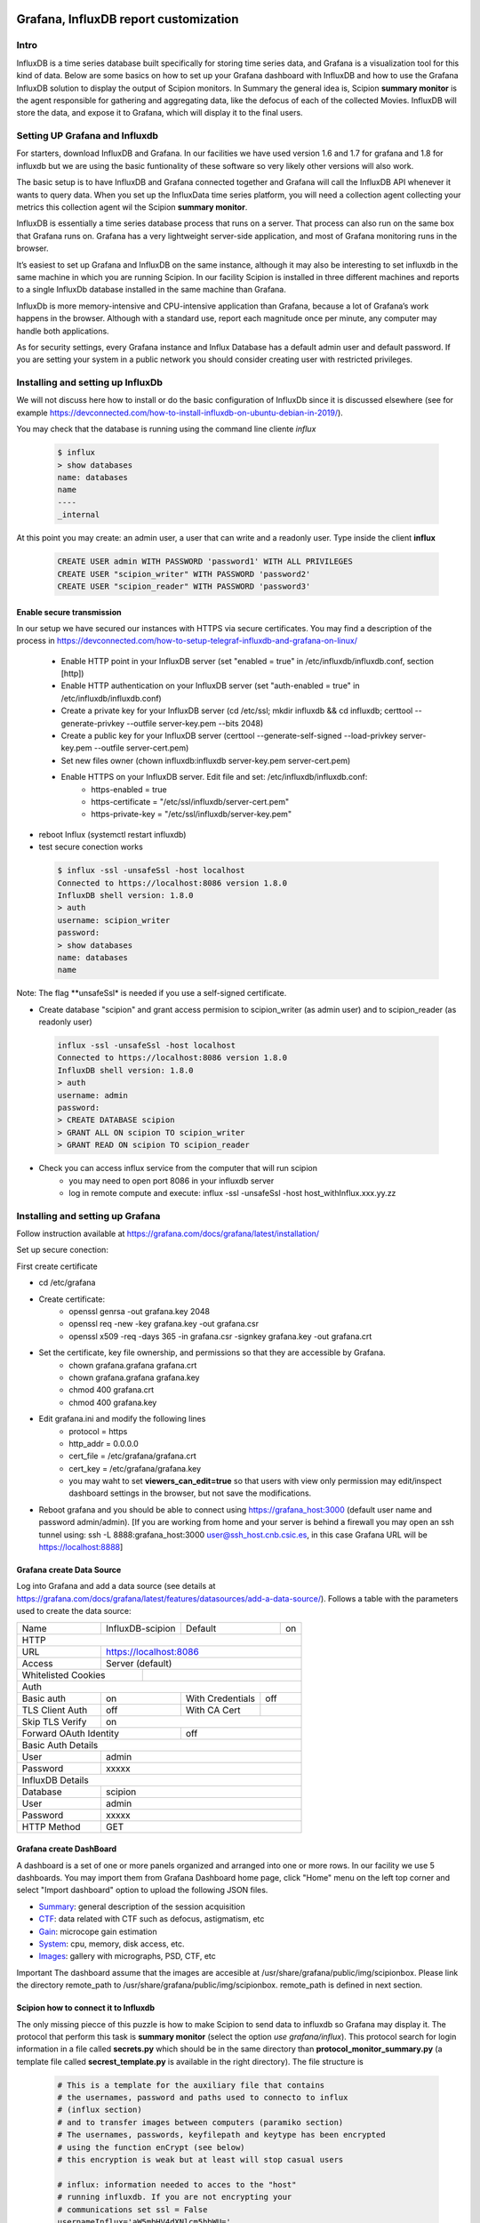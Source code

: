 .. figure:: /docs/images/scipion_logo.gif
   :width: 250
   :alt: scipion logo

.. _customize-html-report:

========================================
Grafana, InfluxDB report customization
========================================

.. :contents:: Table of Contents

Intro
-----
InfluxDB is a time series database built specifically for storing time series data, and Grafana is a visualization tool for this kind of data. Below are some basics on how to set up your Grafana dashboard with InfluxDB and how to use the Grafana InfluxDB solution to display the output of Scipion monitors. In Summary the general idea is, 
Scipion **summary monitor** is the agent responsible for gathering and aggregating data, like the defocus of each of the collected Movies. InfluxDB will store the data, and expose it to Grafana, which will display it to the final users.



Setting UP Grafana and Influxdb
-------------------------------

For starters, download InfluxDB and Grafana. In our facilities we have used version 1.6 and 1.7 for grafana and 1.8 for influxdb but we are using the basic funtionality of these software so very likely other versions will also work.

The basic setup is to have InfluxDB and Grafana connected together and Grafana will call the InfluxDB API whenever it wants to query data. When you set up the InfluxData time series platform, you will need a collection agent collecting your metrics this collection agent wil the Scipion **summary monitor**.

InfluxDB is essentially a time series database process that runs on a server. That process can also run on the same box that Grafana runs on. Grafana has a very lightweight server-side application, and most of Grafana monitoring runs in the browser.

It’s easiest to set up Grafana and InfluxDB on the same instance, although it may also be interesting to set influxdb in the same machine in which you are running Scipion. In our facility Scipion is installed in three different machines and reports to a single InfluxDb database installed in the same machine than Grafana.

InfluxDb is more memory-intensive and CPU-intensive application than Grafana, because a lot of Grafana’s work happens in the browser. Although with a standard use, report each magnitude once per minute, any computer may handle both applications.

As for security settings, every Grafana instance and Influx Database has a default admin user and default password. If you are setting your system in a public network you should consider creating user with restricted privileges.


Installing and setting up InfluxDb
----------------------------------
We will not discuss here how to install or do the basic configuration of InfluxDb since it is discussed elsewhere (see for example https://devconnected.com/how-to-install-influxdb-on-ubuntu-debian-in-2019/). 

You may check that the database is running using the command line cliente *influx*

 .. code-block:: bash

      $ influx
      > show databases
      name: databases
      name
      ----
      _internal

At this point you may create: an admin user, a user that can write and a readonly user. Type inside the client **influx**

 .. code-block:: sql
 
    CREATE USER admin WITH PASSWORD 'password1' WITH ALL PRIVILEGES
    CREATE USER "scipion_writer" WITH PASSWORD 'password2'
    CREATE USER "scipion_reader" WITH PASSWORD 'password3'

Enable secure transmission
__________________________
In our setup we have secured our instances with HTTPS via secure certificates.
You may find a description of the process in https://devconnected.com/how-to-setup-telegraf-influxdb-and-grafana-on-linux/

 * Enable HTTP point in your InfluxDB server (set "enabled = true" in /etc/influxdb/influxdb.conf, section [http])
 * Enable HTTP authentication on your InfluxDB server (set "auth-enabled = true" in /etc/influxdb/influxdb.conf)
 * Create a private key for your InfluxDB server (cd /etc/ssl; mkdir influxdb && cd influxdb; certtool --generate-privkey --outfile server-key.pem --bits 2048)
 * Create a public key for your InfluxDB server (certtool --generate-self-signed --load-privkey server-key.pem --outfile server-cert.pem)
 * Set new files owner (chown influxdb:influxdb server-key.pem server-cert.pem)
 * Enable HTTPS on your InfluxDB server. Edit  file and set: /etc/influxdb/influxdb.conf:
     * https-enabled = true
     * https-certificate = "/etc/ssl/influxdb/server-cert.pem"
     * https-private-key = "/etc/ssl/influxdb/server-key.pem"
* reboot Influx (systemctl restart influxdb)
* test secure conection works

 .. code-block:: bash

    $ influx -ssl -unsafeSsl -host localhost
    Connected to https://localhost:8086 version 1.8.0
    InfluxDB shell version: 1.8.0
    > auth
    username: scipion_writer
    password: 
    > show databases
    name: databases
    name
    
Note: The flag **unsafeSsl* is needed if you use a self-signed certificate.

* Create database "scipion" and grant access permision to scipion_writer (as admin user) and to scipion_reader (as readonly user)

 .. code-block:: bash

    influx -ssl -unsafeSsl -host localhost
    Connected to https://localhost:8086 version 1.8.0
    InfluxDB shell version: 1.8.0
    > auth
    username: admin
    password: 
    > CREATE DATABASE scipion
    > GRANT ALL ON scipion TO scipion_writer
    > GRANT READ ON scipion TO scipion_reader


* Check you can access influx service from the computer that will run scipion 
    * you may need to open port 8086 in your influxdb server
    * log in remote compute and execute: influx -ssl -unsafeSsl -host host_withInflux.xxx.yy.zz

Installing and setting up Grafana
-------------------------------------

Follow instruction available at  https://grafana.com/docs/grafana/latest/installation/

Set up secure conection:

First create certificate 

* cd /etc/grafana
* Create certificate: 
    * openssl genrsa -out grafana.key 2048
    * openssl req -new -key grafana.key -out grafana.csr
    * openssl x509 -req -days 365 -in grafana.csr -signkey grafana.key -out grafana.crt
* Set the certificate, key file ownership, and permissions so that they are accessible by Grafana.
    * chown grafana.grafana grafana.crt
    * chown grafana.grafana grafana.key
    * chmod 400 grafana.crt
    * chmod 400 grafana.key
* Edit  grafana.ini and modify the following lines
    * protocol = https
    * http_addr = 0.0.0.0
    * cert_file =  /etc/grafana/grafana.crt
    * cert_key = /etc/grafana/grafana.key
    * you may waht to set **viewers_can_edit=true** so that users with view only permission may edit/inspect dashboard settings in the browser, but not save the modifications.
* Reboot grafana and you should be able to connect using https://grafana_host:3000 (default user name and password admin/admin). [If you are working from home and your server is behind a firewall you may open an ssh tunnel using: ssh -L 8888:grafana_host:3000 user@ssh_host.cnb.csic.es, in this case Grafana URL will be https://localhost:8888]

Grafana create Data Source
________________________

Log into Grafana and  add a data source (see details at https://grafana.com/docs/grafana/latest/features/datasources/add-a-data-source/). Follows a table with the parameters used to create the data source:


+-------+-------------------------+---------+----+
| Name  | InfluxDB-scipion        | Default | on |
+-------+-------------------------+---------+----+
| HTTP                                           |
+-------+----------------------------------------+
| URL   | https://localhost:8086                 |
+-------+----------------------------------------+
|Access | Server (default)                       |
+-------+-------------+--------------------------+
| Whitelisted Cookies |                          |
+---------------------+--------------------------+
| Auth                                           |
+-----------------+-----+------------------+-----+
| Basic auth      | on  | With Credentials | off |
+-----------------+-----+------------------+-----+
|TLS Client Auth  | off | With CA Cert     |     |
+-----------------+-----+------------------+-----+
| Skip TLS Verify | on                           | 
+-----------------+------+-----------------------+
| Forward OAuth Identity | off                   |
+------------------------+-----------------------+
| Basic Auth Details                             |
+-----------------+------------------------------+
| User            | admin                        |
+-----------------+------------------------------+
| Password        | xxxxx                        |
+-----------------+------------------------------+
| InfluxDB Details                               |
+-----------------+------------------------------+
| Database        | scipion                      |
+-----------------+------------------------------+
| User            | admin                        |
+-----------------+------------------------------+
| Password        | xxxxx                        |
+-----------------+------------------------------+
| HTTP Method     | GET                          |
+-----------------+------------------------------+

Grafana create DashBoard
________________________

A dashboard is a set of one or more panels organized and arranged into one or more rows. In our facility we use 5 dashboards. You may import them from Grafana  Dashboard home page, click "Home" menu on the left top corner and select "Import dashboard" option to upload the following JSON files.

* `Summary <json/summary.json>`_: general description of the session acquisition 
* `CTF <json/ctf.json>`_: data related with CTF such as defocus, astigmatism, etc
* `Gain <json/summary.json>`_: microcope gain estimation 
* `System <json/system.json>`_: cpu, memory, disk access, etc.
* `Images <json/images.json>`_: gallery with micrographs, PSD, CTF, etc

Important The dashboard assume that the images are accesible at /usr/share/grafana/public/img/scipionbox. Please link the directory  remote_path to /usr/share/grafana/public/img/scipionbox. remote_path is defined in next section.



Scipion how to connect it to Influxdb
_____________________________________

The only missing piecce of this puzzle is how to make Scipion to send
data to influxdb so Grafana may display it.  The protocol that perform this task is
**summary monitor** (select the option *use grafana/influx*). This protocol search 
for login information in a file called **secrets.py** which should be in the same 
directory than **protocol_monitor_summary.py** (a template file called **secrest_template.py** is 
available in the right directory). The file structure is

 .. code-block:: sql
 
    # This is a template for the auxiliary file that contains
    # the usernames, password and paths used to connecto to influx
    # (influx section)
    # and to transfer images between computers (paramiko section)
    # The usernames, passwords, keyfilepath and keytype has been encrypted
    # using the function enCrypt (see below)
    # this encryption is weak but at least will stop casual users

    # influx: information needed to acces to the "host"
    # running influxdb. If you are not encrypting your
    # communications set ssl = False
    usernameInflux='aW5mbHV4dXNlcm5hbWU='
    passwordInflux='aW5mbHV4cGFzc3dk'
    dataBase='scipion'
    hostinflux='influx-server.cnb.csic.es'
    port=8086
    ssl=True
    verify_ssl=False
    timeZone = "Europe/Madrid"
    
    # paramiko,  is a ssh client for python we use it to implement
    # sftp and transfer images from scipion host to grafana host
    # authentication is performed using username and a private key. 
    # The path to the private l¡key (keyfilepath) is encrypted and should be similar to
    # '/home/transferusername/.ssh/id_rsa' and the keyfiletype (also encrypted)
    # should be either "RSA" or "DSA"
    # Remember to add the PUBLIC key to the authorized_host file in hostparamiko
    usernameParamiko = 'dXNlcm5hbWVQYXJhbWlrbw=='
    passwordParamiko = None,
    keyfilepath = 'L2hvbWUvcm9iZXJ0by8uc3NoL2lkX3JzYQ=='
    keyfiletype = 'UlNB'
    remote_path = '/home/scipionbox/public_html/'
    hostparamiko = 'paramiko-erver.cnb.csic.es"

    import base64
    def enCrypt(message):
        """Totally naive encription routine that will not
        stop a hacker. Use it to encrypt usernames and password.
        Ussage: enCrypt("myusername")"""

        message_bytes = message.encode('ascii')
        base64_bytes = base64.b64encode(message_bytes)
        return base64_bytes.decode('ascii')
        
Important: you will need to install the following modules in Scipion python:


 .. code-block:: sql
 
    ./scipion3 run pip install paramiko

        

Where is my project?
____________________

Last but not least the report sohuld be accesible at the URL  https://grafanahost:8888/d/oYW5BSeWz/scipion_projects?var-project=scipion_project_name and a username and password will be needed to connect to grafana unless you have implemented anonymous authentification (see "https://grafana.com/docs/grafana/latest/auth/overview/#anonymous-authentication")
